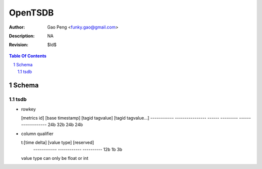 =========================
OpenTSDB
=========================

:Author: Gao Peng <funky.gao@gmail.com>
:Description: NA
:Revision: $Id$

.. contents:: Table Of Contents
.. section-numbering::


Schema
======

tsdb
----

- rowkey

  [metrics id] [base timestamp] [tagid tagvalue] [tagid tagvalue...]
  ------------ ---------------- ------ --------- -------------------
  24b          32b              24b    24b

- column qualifier

  t:[time delta] [value type] [reserved]
    ------------ ------------ ----------
    12b          1b           3b

  value type can only be float or int

